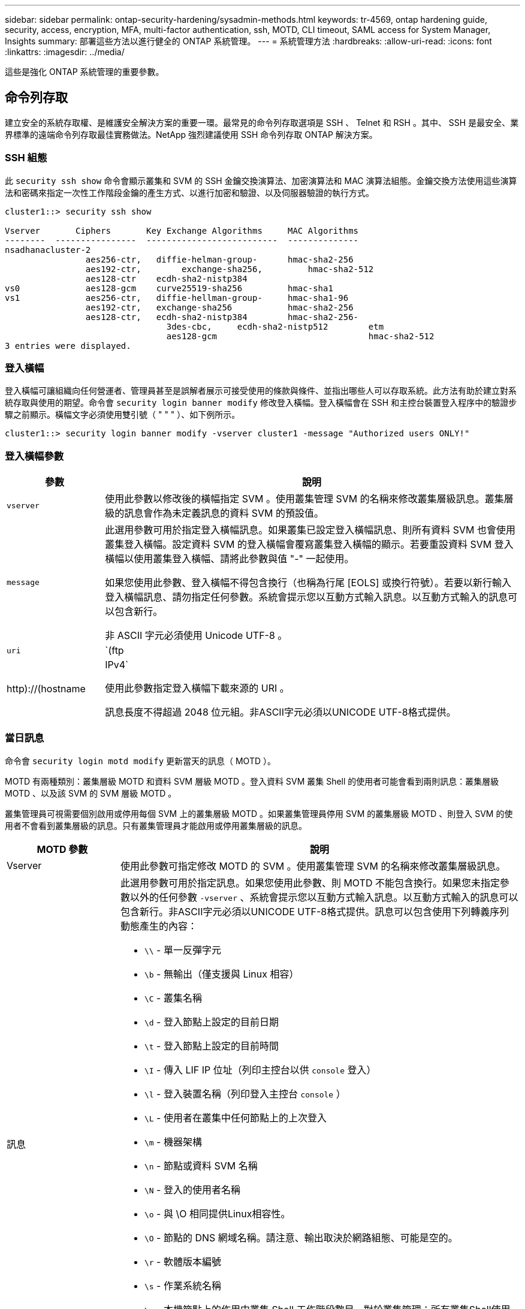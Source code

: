---
sidebar: sidebar 
permalink: ontap-security-hardening/sysadmin-methods.html 
keywords: tr-4569, ontap hardening guide, security, access, encryption, MFA, multi-factor authentication, ssh, MOTD, CLI timeout, SAML access for System Manager, Insights 
summary: 部署這些方法以進行健全的 ONTAP 系統管理。 
---
= 系統管理方法
:hardbreaks:
:allow-uri-read: 
:icons: font
:linkattrs: 
:imagesdir: ../media/


[role="lead"]
這些是強化 ONTAP 系統管理的重要參數。



== 命令列存取

建立安全的系統存取權、是維護安全解決方案的重要一環。最常見的命令列存取選項是 SSH 、 Telnet 和 RSH 。其中、 SSH 是最安全、業界標準的遠端命令列存取最佳實務做法。NetApp 強烈建議使用 SSH 命令列存取 ONTAP 解決方案。



=== SSH 組態

此 `security ssh show` 命令會顯示叢集和 SVM 的 SSH 金鑰交換演算法、加密演算法和 MAC 演算法組態。金鑰交換方法使用這些演算法和密碼來指定一次性工作階段金鑰的產生方式、以進行加密和驗證、以及伺服器驗證的執行方式。

[listing]
----
cluster1::> security ssh show

Vserver       Ciphers       Key Exchange Algorithms     MAC Algorithms
--------  ----------------  --------------------------  --------------
nsadhanacluster-2
                aes256-ctr,   diffie-helman-group-      hmac-sha2-256
                aes192-ctr,	   exchange-sha256,         hmac-sha2-512
                aes128-ctr    ecdh-sha2-nistp384
vs0             aes128-gcm    curve25519-sha256         hmac-sha1
vs1             aes256-ctr,   diffie-hellman-group-     hmac-sha1-96
                aes192-ctr,   exchange-sha256           hmac-sha2-256
                aes128-ctr,   ecdh-sha2-nistp384        hmac-sha2-256-
				3des-cbc,     ecdh-sha2-nistp512        etm
				aes128-gcm                              hmac-sha2-512
3 entries were displayed.

----


=== 登入橫幅

登入橫幅可讓組織向任何營運者、管理員甚至是誤解者展示可接受使用的條款與條件、並指出哪些人可以存取系統。此方法有助於建立對系統存取與使用的期望。命令會 `security login banner modify` 修改登入橫幅。登入橫幅會在 SSH 和主控台裝置登入程序中的驗證步驟之前顯示。橫幅文字必須使用雙引號（ " " " ）、如下例所示。

[listing]
----
cluster1::> security login banner modify -vserver cluster1 -message "Authorized users ONLY!"
----


=== 登入橫幅參數

[cols="19%,81%"]
|===
| 參數 | 說明 


| `vserver` | 使用此參數以修改後的橫幅指定 SVM 。使用叢集管理 SVM 的名稱來修改叢集層級訊息。叢集層級的訊息會作為未定義訊息的資料 SVM 的預設值。 


| `message`  a| 
此選用參數可用於指定登入橫幅訊息。如果叢集已設定登入橫幅訊息、則所有資料 SVM 也會使用叢集登入橫幅。設定資料 SVM 的登入橫幅會覆寫叢集登入橫幅的顯示。若要重設資料 SVM 登入橫幅以使用叢集登入橫幅、請將此參數與值 "-" 一起使用。

如果您使用此參數、登入橫幅不得包含換行（也稱為行尾 [EOLS] 或換行符號）。若要以新行輸入登入橫幅訊息、請勿指定任何參數。系統會提示您以互動方式輸入訊息。以互動方式輸入的訊息可以包含新行。

非 ASCII 字元必須使用 Unicode UTF-8 。



| `uri`  a| 
`(ftp|http)://(hostname|IPv4`

使用此參數指定登入橫幅下載來源的 URI 。

訊息長度不得超過 2048 位元組。非ASCII字元必須以UNICODE UTF-8格式提供。

|===


=== 當日訊息

命令會 `security login motd modify` 更新當天的訊息（ MOTD ）。

MOTD 有兩種類別：叢集層級 MOTD 和資料 SVM 層級 MOTD 。登入資料 SVM 叢集 Shell 的使用者可能會看到兩則訊息：叢集層級 MOTD 、以及該 SVM 的 SVM 層級 MOTD 。

叢集管理員可視需要個別啟用或停用每個 SVM 上的叢集層級 MOTD 。如果叢集管理員停用 SVM 的叢集層級 MOTD 、則登入 SVM 的使用者不會看到叢集層級的訊息。只有叢集管理員才能啟用或停用叢集層級的訊息。

[cols="22%,78%"]
|===
| MOTD 參數 | 說明 


| Vserver | 使用此參數可指定修改 MOTD 的 SVM 。使用叢集管理 SVM 的名稱來修改叢集層級訊息。 


| 訊息  a| 
此選用參數可用於指定訊息。如果您使用此參數、則 MOTD 不能包含換行。如果您未指定參數以外的任何參數 `-vserver` 、系統會提示您以互動方式輸入訊息。以互動方式輸入的訊息可以包含新行。非ASCII字元必須以UNICODE UTF-8格式提供。訊息可以包含使用下列轉義序列動態產生的內容：

* `\\` - 單一反彈字元
* `\b` - 無輸出（僅支援與 Linux 相容）
* `\C` - 叢集名稱
* `\d` - 登入節點上設定的目前日期
* `\t` - 登入節點上設定的目前時間
* `\I` - 傳入 LIF IP 位址（列印主控台以供 `console` 登入）
* `\l` - 登入裝置名稱（列印登入主控台 `console` ）
* `\L` - 使用者在叢集中任何節點上的上次登入
* `\m` - 機器架構
* `\n` - 節點或資料 SVM 名稱
* `\N` - 登入的使用者名稱
* `\o` - 與 \O 相同提供Linux相容性。
* `\O` - 節點的 DNS 網域名稱。請注意、輸出取決於網路組態、可能是空的。
* `\r` - 軟體版本編號
* `\s` - 作業系統名稱
* `\u` - 本機節點上的作用中叢集 Shell 工作階段數目。對於叢集管理：所有叢集Shell使用者。針對資料 SVM 管理：僅適用於該資料 SVM 的作用中工作階段。
* `\U` - 與相同 `\u`、但有 `user` 或 `users` 附加
* `\v` - 有效的叢集版本字串
* `\W` - 跨叢集的作用中工作階段、供登入的使用者使用 (`who`）


|===
如需在 ONTAP 中設定當日訊息的詳細資訊，請參閱 link:../system-admin/manage-banner-motd-concept.html["當日訊息上的 ONTAP 文件"]。



=== CLI 工作階段逾時

預設 CLI 工作階段逾時為 30 分鐘。逾時對於防止過時的工作階段和工作階段工作階段暫存是很重要的。

使用 `system timeout show` 命令檢視目前的 CLI 工作階段逾時。若要設定逾時值、請使用 `system timeout modify -timeout <minutes>` 命令。



== 透過 NetApp ONTAP 系統管理員存取網路

如果 ONTAP 管理員偏好使用圖形化介面而非 CLI 來存取和管理叢集、請使用 NetApp ONTAP 系統管理員。ONTAP 隨附 Web 服務、預設為啟用、並可使用瀏覽器存取。如果使用 DNS 、 IPv4 或 IPv6 位址、請將瀏覽器指向主機名稱（透過 `+https://cluster-management-LIF+`）。

如果叢集使用自我簽署的數位憑證、瀏覽器可能會顯示警告、指出該憑證不受信任。您可以確認繼續存取的風險、或在叢集上安裝憑證授權單位（ CA ）簽署的數位憑證、以進行伺服器驗證。

從 ONTAP 9.3 開始、安全聲明標記語言（ SAML ）驗證是 ONTAP 系統管理員的選項。



=== ONTAP 系統管理員的 SAML 驗證

SAML 2.0 是廣泛採用的產業標準、可讓任何符合 SAML 標準的第三方身分識別供應商（ IDP ）、使用企業所選擇的 IDP 所特有的機制來執行 MFA 、並做為單一登入（ SSO ）的來源。

SAML 規格中定義了三種角色：主體、 IDP 和服務供應商。在 ONTAP 實作中、主要是叢集管理員透過 ONTAP 系統管理員或 NetApp Active IQ Unified Manager 存取 ONTAP 。IDP 是第三方 IDP 軟體。從 ONTAP 9.3 開始、支援 Microsoft Active Directory 聯合服務（ ADFS ）和開放原始碼 Shibboleth IDP 。從 ONTAP 9.12.1 開始、 Cisco 雙核心支援 IDP 。服務供應商是 ONTAP 系統管理員或 Active IQ Unified Manager 網路應用程式所使用的 ONTAP 內建 SAML 功能。

與 SSH 雙因素組態程序不同的是、啟動 SAML 驗證之後、 ONTAP 系統管理員或 ONTAP 服務處理器存取需要所有現有系統管理員透過 SAML IDP 進行驗證。叢集使用者帳戶無需變更。啟用 SAML 驗證時、會將的新驗證方法新 `saml` 增至具有與應用程式管理員角色的現有使用者 `http` `ontapi` 。

啟用 SAML 驗證之後、需要 SAML IDP 存取的其他新帳戶應在 ONTAP 中定義、並以系統管理員角色及和應用程式的 SAML 驗證方法定義 `http` `ontapi` 。如果在某個時間點停用 SAML 驗證、則這些新帳戶需要 `password` 以和應用程式的管理員角色來定義驗證方法、並將應用程式新增至 ONTAP 系統管理員以 `http` `ontapi` `console` 進行本機 ONTAP 驗證。

啟用 SAML IDP 之後、 IDP 會使用 IDP 可用的方法（例如輕量型目錄存取傳輸協定（ LDAP ）、 Active Directory （ AD ）、 Kerberos 、密碼等）來執行 ONTAP 系統管理員存取的驗證。可用的方法對 IDP 是唯一的。在 ONTAP 中設定的帳戶必須具有對應至 IDP 驗證方法的使用者 ID 。

已通過 NetApp 驗證的 IDP 為 Microsoft ADFS 、 Cisco Duo 和開放原始碼 Shibboleth IDP 。

從 ONTAP 9.14.1 開始、 Cisco 雙核心可作為 SSH 的第二個驗證因素。

如需更多關於 MFA for ONTAP System Manager 、 Active IQ Unified Manager 和 SSH 的資訊、請參閱 link:http://www.netapp.com/us/media/tr-4647.pdf["TR-4647 ： ONTAP 9 中的多因素驗證"^]。



=== ONTAP System Manager 洞見

從 ONTAP 9.11.1 開始、 ONTAP 系統管理員提供深入見解、協助叢集管理員簡化日常工作。安全性洞見是以本技術報告的建議為基礎。

[cols="43%,57%"]
|===
| Security Insight | 決心 


| 已啟用 Telnet | NetApp建議使用安全Shell（SSH）進行安全遠端存取。 


| 已啟用遠端 Shell （ RSH ） | NetApp 建議使用 SSH 進行安全的遠端存取。 


| AutoSupport 使用的是不安全的傳輸協定 | AutoSupport 未設定為透過連結： HTTPS 傳送。 


| 叢集層級的叢集上未設定登入橫幅 | 如果未針對叢集設定登入橫幅、則會發出警告。 


| SSH 使用不安全的密碼 | 如果 SSH 使用不安全的密碼、則會發出警告。 


| 設定的 NTP 伺服器太少 | 如果設定的 NTP 伺服器數量少於三個、則會發出警告。 


| 預設管理使用者未鎖定 | 如果不使用任何預設的系統管理帳戶（ admin 或 diag ）登入系統管理員、而且這些帳戶未鎖定、建議您將其鎖定。 


| 勒索軟體防禦：磁碟區沒有 Snapshot 原則 | 一個或多個磁碟區未附加適當的 Snapshot 原則。 


| 勒索軟體防禦：停用 Snapshot 自動刪除 | 已為一或多個磁碟區設定 Snapshot 自動刪除。 


| 磁碟區並未受到勒索軟體攻擊的監控 | 多個磁碟區支援自動勒索軟體保護，但尚未設定。 


| SVM 並未設定為自動勒索軟體保護 | 多個 SVM 支援自動勒索軟體保護，但尚未設定。 


| 未設定原生 FPolicy | 未針對 NAS SVM 設定 FPolicy 。 


| 啟用自動勒索軟體保護作用中模式 | 數個磁碟區已完成其學習模式、您可以開啟作用中模式 


| 停用全域 FIPS 140-2 規範 | 未啟用全域 FIPS 140-2 規範。 


| 未設定叢集以接收通知 | 電子郵件、 Webhooks 或 SNMP traphosts 未設定為接收通知。 
|===
如需 ONTAP System Manager 深入分析的詳細資訊，請參閱 link:../insights-system-optimization-task.html#view-optimization-insights["ONTAP System Manager Insights 文件"]。
